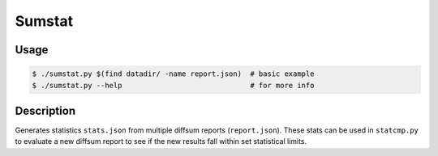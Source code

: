 Sumstat
=======

Usage
-----

.. code-block:: console

   $ ./sumstat.py $(find datadir/ -name report.json)  # basic example
   $ ./sumstat.py --help                              # for more info


Description
-----------

Generates statistics ``stats.json`` from multiple diffsum reports (``report.json``).
These stats can be used in ``statcmp.py`` to evaluate a new diffsum report to see if the
new results fall within set statistical limits.
